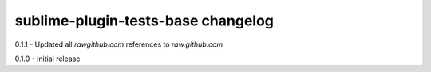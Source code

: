 sublime-plugin-tests-base changelog
===================================
0.1.1 - Updated all `rawgithub.com` references to `raw.github.com`

0.1.0 - Initial release
